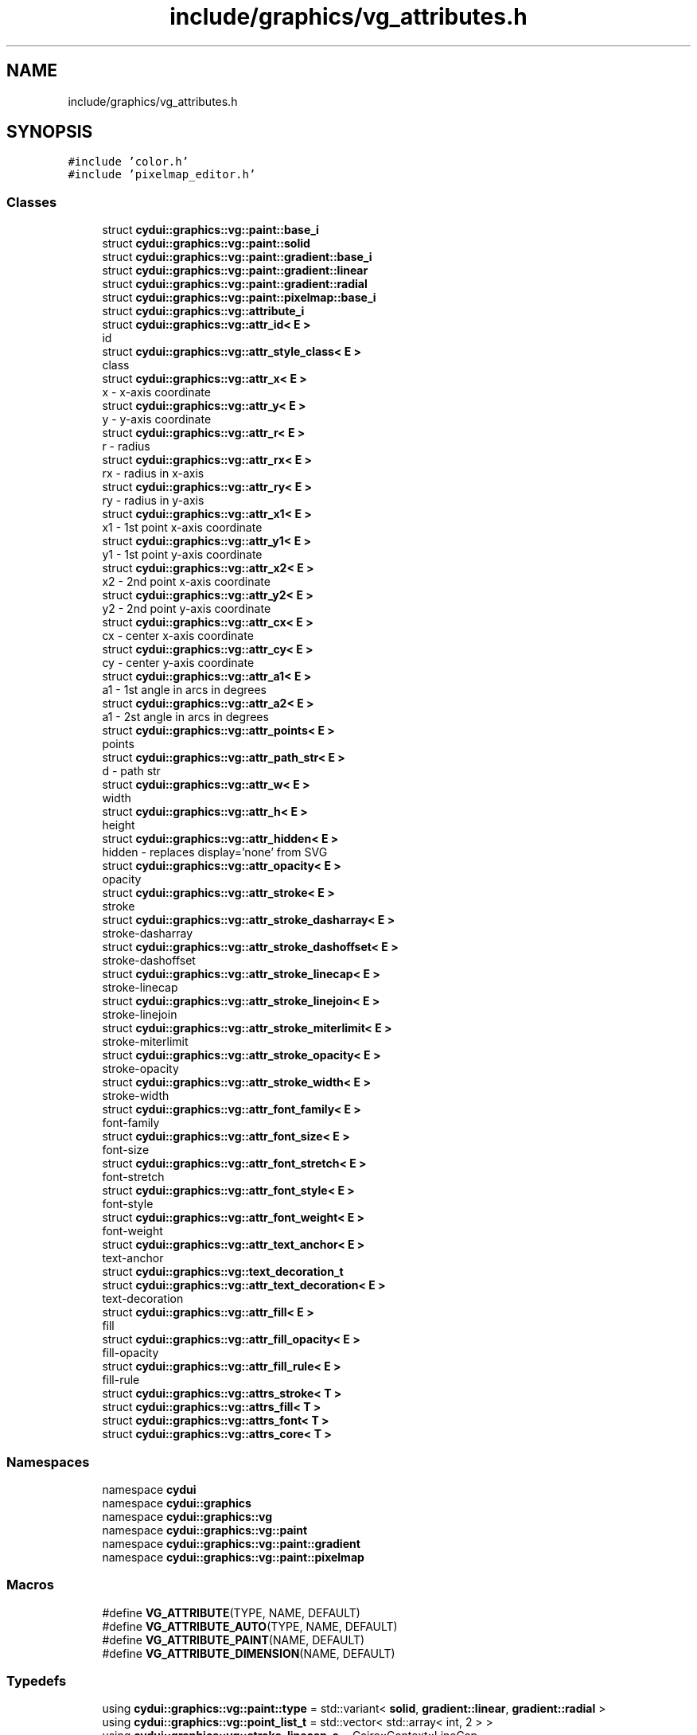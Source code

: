 .TH "include/graphics/vg_attributes.h" 3 "CYD-UI" \" -*- nroff -*-
.ad l
.nh
.SH NAME
include/graphics/vg_attributes.h
.SH SYNOPSIS
.br
.PP
\fC#include 'color\&.h'\fP
.br
\fC#include 'pixelmap_editor\&.h'\fP
.br

.SS "Classes"

.in +1c
.ti -1c
.RI "struct \fBcydui::graphics::vg::paint::base_i\fP"
.br
.ti -1c
.RI "struct \fBcydui::graphics::vg::paint::solid\fP"
.br
.ti -1c
.RI "struct \fBcydui::graphics::vg::paint::gradient::base_i\fP"
.br
.ti -1c
.RI "struct \fBcydui::graphics::vg::paint::gradient::linear\fP"
.br
.ti -1c
.RI "struct \fBcydui::graphics::vg::paint::gradient::radial\fP"
.br
.ti -1c
.RI "struct \fBcydui::graphics::vg::paint::pixelmap::base_i\fP"
.br
.ti -1c
.RI "struct \fBcydui::graphics::vg::attribute_i\fP"
.br
.ti -1c
.RI "struct \fBcydui::graphics::vg::attr_id< E >\fP"
.br
.RI "id "
.ti -1c
.RI "struct \fBcydui::graphics::vg::attr_style_class< E >\fP"
.br
.RI "class "
.ti -1c
.RI "struct \fBcydui::graphics::vg::attr_x< E >\fP"
.br
.RI "x - x-axis coordinate "
.ti -1c
.RI "struct \fBcydui::graphics::vg::attr_y< E >\fP"
.br
.RI "y - y-axis coordinate "
.ti -1c
.RI "struct \fBcydui::graphics::vg::attr_r< E >\fP"
.br
.RI "r - radius "
.ti -1c
.RI "struct \fBcydui::graphics::vg::attr_rx< E >\fP"
.br
.RI "rx - radius in x-axis "
.ti -1c
.RI "struct \fBcydui::graphics::vg::attr_ry< E >\fP"
.br
.RI "ry - radius in y-axis "
.ti -1c
.RI "struct \fBcydui::graphics::vg::attr_x1< E >\fP"
.br
.RI "x1 - 1st point x-axis coordinate "
.ti -1c
.RI "struct \fBcydui::graphics::vg::attr_y1< E >\fP"
.br
.RI "y1 - 1st point y-axis coordinate "
.ti -1c
.RI "struct \fBcydui::graphics::vg::attr_x2< E >\fP"
.br
.RI "x2 - 2nd point x-axis coordinate "
.ti -1c
.RI "struct \fBcydui::graphics::vg::attr_y2< E >\fP"
.br
.RI "y2 - 2nd point y-axis coordinate "
.ti -1c
.RI "struct \fBcydui::graphics::vg::attr_cx< E >\fP"
.br
.RI "cx - center x-axis coordinate "
.ti -1c
.RI "struct \fBcydui::graphics::vg::attr_cy< E >\fP"
.br
.RI "cy - center y-axis coordinate "
.ti -1c
.RI "struct \fBcydui::graphics::vg::attr_a1< E >\fP"
.br
.RI "a1 - 1st angle in arcs in degrees "
.ti -1c
.RI "struct \fBcydui::graphics::vg::attr_a2< E >\fP"
.br
.RI "a1 - 2st angle in arcs in degrees "
.ti -1c
.RI "struct \fBcydui::graphics::vg::attr_points< E >\fP"
.br
.RI "points "
.ti -1c
.RI "struct \fBcydui::graphics::vg::attr_path_str< E >\fP"
.br
.RI "d - path str "
.ti -1c
.RI "struct \fBcydui::graphics::vg::attr_w< E >\fP"
.br
.RI "width "
.ti -1c
.RI "struct \fBcydui::graphics::vg::attr_h< E >\fP"
.br
.RI "height "
.ti -1c
.RI "struct \fBcydui::graphics::vg::attr_hidden< E >\fP"
.br
.RI "hidden - replaces display='none' from SVG "
.ti -1c
.RI "struct \fBcydui::graphics::vg::attr_opacity< E >\fP"
.br
.RI "opacity "
.ti -1c
.RI "struct \fBcydui::graphics::vg::attr_stroke< E >\fP"
.br
.RI "stroke "
.ti -1c
.RI "struct \fBcydui::graphics::vg::attr_stroke_dasharray< E >\fP"
.br
.RI "stroke-dasharray "
.ti -1c
.RI "struct \fBcydui::graphics::vg::attr_stroke_dashoffset< E >\fP"
.br
.RI "stroke-dashoffset "
.ti -1c
.RI "struct \fBcydui::graphics::vg::attr_stroke_linecap< E >\fP"
.br
.RI "stroke-linecap "
.ti -1c
.RI "struct \fBcydui::graphics::vg::attr_stroke_linejoin< E >\fP"
.br
.RI "stroke-linejoin "
.ti -1c
.RI "struct \fBcydui::graphics::vg::attr_stroke_miterlimit< E >\fP"
.br
.RI "stroke-miterlimit "
.ti -1c
.RI "struct \fBcydui::graphics::vg::attr_stroke_opacity< E >\fP"
.br
.RI "stroke-opacity "
.ti -1c
.RI "struct \fBcydui::graphics::vg::attr_stroke_width< E >\fP"
.br
.RI "stroke-width "
.ti -1c
.RI "struct \fBcydui::graphics::vg::attr_font_family< E >\fP"
.br
.RI "font-family "
.ti -1c
.RI "struct \fBcydui::graphics::vg::attr_font_size< E >\fP"
.br
.RI "font-size "
.ti -1c
.RI "struct \fBcydui::graphics::vg::attr_font_stretch< E >\fP"
.br
.RI "font-stretch "
.ti -1c
.RI "struct \fBcydui::graphics::vg::attr_font_style< E >\fP"
.br
.RI "font-style "
.ti -1c
.RI "struct \fBcydui::graphics::vg::attr_font_weight< E >\fP"
.br
.RI "font-weight "
.ti -1c
.RI "struct \fBcydui::graphics::vg::attr_text_anchor< E >\fP"
.br
.RI "text-anchor "
.ti -1c
.RI "struct \fBcydui::graphics::vg::text_decoration_t\fP"
.br
.ti -1c
.RI "struct \fBcydui::graphics::vg::attr_text_decoration< E >\fP"
.br
.RI "text-decoration "
.ti -1c
.RI "struct \fBcydui::graphics::vg::attr_fill< E >\fP"
.br
.RI "fill "
.ti -1c
.RI "struct \fBcydui::graphics::vg::attr_fill_opacity< E >\fP"
.br
.RI "fill-opacity "
.ti -1c
.RI "struct \fBcydui::graphics::vg::attr_fill_rule< E >\fP"
.br
.RI "fill-rule "
.ti -1c
.RI "struct \fBcydui::graphics::vg::attrs_stroke< T >\fP"
.br
.ti -1c
.RI "struct \fBcydui::graphics::vg::attrs_fill< T >\fP"
.br
.ti -1c
.RI "struct \fBcydui::graphics::vg::attrs_font< T >\fP"
.br
.ti -1c
.RI "struct \fBcydui::graphics::vg::attrs_core< T >\fP"
.br
.in -1c
.SS "Namespaces"

.in +1c
.ti -1c
.RI "namespace \fBcydui\fP"
.br
.ti -1c
.RI "namespace \fBcydui::graphics\fP"
.br
.ti -1c
.RI "namespace \fBcydui::graphics::vg\fP"
.br
.ti -1c
.RI "namespace \fBcydui::graphics::vg::paint\fP"
.br
.ti -1c
.RI "namespace \fBcydui::graphics::vg::paint::gradient\fP"
.br
.ti -1c
.RI "namespace \fBcydui::graphics::vg::paint::pixelmap\fP"
.br
.in -1c
.SS "Macros"

.in +1c
.ti -1c
.RI "#define \fBVG_ATTRIBUTE\fP(TYPE,  NAME,  DEFAULT)"
.br
.ti -1c
.RI "#define \fBVG_ATTRIBUTE_AUTO\fP(TYPE,  NAME,  DEFAULT)"
.br
.ti -1c
.RI "#define \fBVG_ATTRIBUTE_PAINT\fP(NAME,  DEFAULT)"
.br
.ti -1c
.RI "#define \fBVG_ATTRIBUTE_DIMENSION\fP(NAME,  DEFAULT)"
.br
.in -1c
.SS "Typedefs"

.in +1c
.ti -1c
.RI "using \fBcydui::graphics::vg::paint::type\fP = std::variant< \fBsolid\fP, \fBgradient::linear\fP, \fBgradient::radial\fP >"
.br
.ti -1c
.RI "using \fBcydui::graphics::vg::point_list_t\fP = std::vector< std::array< int, 2 > >"
.br
.ti -1c
.RI "using \fBcydui::graphics::vg::stroke_linecap_e\fP = Cairo::Context::LineCap"
.br
.ti -1c
.RI "using \fBcydui::graphics::vg::stroke_linejoin_e\fP = Cairo::Context::LineJoin"
.br
.ti -1c
.RI "using \fBcydui::graphics::vg::font_style_e\fP = Cairo::ToyFontFace::Slant"
.br
.RI "UNUSED\&. "
.ti -1c
.RI "using \fBcydui::graphics::vg::font_weight_e\fP = Cairo::ToyFontFace::Weight"
.br
.ti -1c
.RI "using \fBcydui::graphics::vg::fill_rule_e\fP = Cairo::Context::FillRule"
.br
.in -1c
.SS "Enumerations"

.in +1c
.ti -1c
.RI "enum class \fBcydui::graphics::vg::text_anchor_e\fP { \fBcydui::graphics::vg::START\fP, \fBcydui::graphics::vg::MIDDLE\fP, \fBcydui::graphics::vg::END\fP }"
.br
.in -1c
.SH "Macro Definition Documentation"
.PP 
.SS "#define VG_ATTRIBUTE(TYPE, NAME, DEFAULT)"
\fBValue:\fP.PP
.nf
    template<typename E>                  \\
    struct attr_##NAME: public attribute_i { \\
      inline E &NAME(TYPE& _##NAME##_) {  \\
        this\->_##NAME = _##NAME##_;       \\
        return *(E*)this;                 \\
      }                                   \\
      inline E &NAME(TYPE&& _##NAME##_) { \\
        this\->_##NAME = _##NAME##_;       \\
        return *(E*)this;                 \\
      }                                   \\
      TYPE _##NAME = DEFAULT;             \\
    }
.fi

.PP
Definition at line \fB142\fP of file \fBvg_attributes\&.h\fP\&..PP
.nf
144                       : public attribute_i { \\
145       inline E &NAME(TYPE& _##NAME##_) {  \\
146         this\->_##NAME = _##NAME##_;       \\
147         return *(E*)this;                 \\
148       }                                   \\
149       inline E &NAME(TYPE&& _##NAME##_) { \\
150         this\->_##NAME = _##NAME##_;       \\
151         return *(E*)this;                 \\
152       }                                   \\
153       TYPE _##NAME = DEFAULT;             \\
154     }
.fi

.SS "#define VG_ATTRIBUTE_AUTO(TYPE, NAME, DEFAULT)"
\fBValue:\fP.PP
.nf
    template<typename E>                  \\
    struct attr_##NAME: public attribute_i { \\
      inline E &NAME(auto& _##NAME##_) {  \\
        this\->_##NAME = _##NAME##_;       \\
        return *(E*)this;                 \\
      }                                   \\
      inline E &NAME(auto&& _##NAME##_) { \\
        this\->_##NAME = _##NAME##_;       \\
        return *(E*)this;                 \\
      }                                   \\
      TYPE _##NAME = DEFAULT;             \\
    }
.fi

.PP
Definition at line \fB156\fP of file \fBvg_attributes\&.h\fP\&..PP
.nf
158                       : public attribute_i { \\
159       inline E &NAME(auto& _##NAME##_) {  \\
160         this\->_##NAME = _##NAME##_;       \\
161         return *(E*)this;                 \\
162       }                                   \\
163       inline E &NAME(auto&& _##NAME##_) { \\
164         this\->_##NAME = _##NAME##_;       \\
165         return *(E*)this;                 \\
166       }                                   \\
167       TYPE _##NAME = DEFAULT;             \\
168     }
.fi

.SS "#define VG_ATTRIBUTE_DIMENSION(NAME, DEFAULT)"
\fBValue:\fP.PP
.nf
    template<typename E>                  \\
    struct attr_##NAME: public attribute_i { \\
      inline E &NAME(auto& _##NAME##_) {  \\
        this\->_##NAME = _##NAME##_;       \\
        return *(E*)this;                 \\
      }                                   \\
      inline E &NAME(auto&& _##NAME##_) { \\
        this\->_##NAME = _##NAME##_;       \\
        return *(E*)this;                 \\
      }                                   \\
      int _##NAME = DEFAULT;             \\
    }
.fi

.PP
Definition at line \fB200\fP of file \fBvg_attributes\&.h\fP\&..PP
.nf
202                       : public attribute_i { \\
203       inline E &NAME(auto& _##NAME##_) {  \\
204         this\->_##NAME = _##NAME##_;       \\
205         return *(E*)this;                 \\
206       }                                   \\
207       inline E &NAME(auto&& _##NAME##_) { \\
208         this\->_##NAME = _##NAME##_;       \\
209         return *(E*)this;                 \\
210       }                                   \\
211       int _##NAME = DEFAULT;             \\
212     }
.fi

.SS "#define VG_ATTRIBUTE_PAINT(NAME, DEFAULT)"
\fBValue:\fP.PP
.nf
    template<typename E>                  \\
    struct attr_##NAME: public attribute_i { \\
      inline E &NAME(vg::paint::solid& _##NAME##_) {  \\
        this\->_##NAME = _##NAME##_;       \\
        return *(E*)this;                 \\
      }                                   \\
      inline E &NAME(vg::paint::solid&& _##NAME##_) { \\
        this\->_##NAME = _##NAME##_;       \\
        return *(E*)this;                 \\
      }                                   \\
      inline E &NAME(vg::paint::gradient::linear& _##NAME##_) {  \\
        this\->_##NAME = _##NAME##_;       \\
        return *(E*)this;                 \\
      }                                   \\
      inline E &NAME(vg::paint::gradient::linear&& _##NAME##_) { \\
        this\->_##NAME = _##NAME##_;       \\
        return *(E*)this;                 \\
      }                                   \\
      inline E &NAME(vg::paint::gradient::radial& _##NAME##_) {  \\
        this\->_##NAME = _##NAME##_;       \\
        return *(E*)this;                 \\
      }                                   \\
      inline E &NAME(vg::paint::gradient::radial&& _##NAME##_) { \\
        this\->_##NAME = _##NAME##_;       \\
        return *(E*)this;                 \\
      }                                   \\
      vg::paint::type _##NAME = DEFAULT;             \\
    }
.fi

.PP
Definition at line \fB170\fP of file \fBvg_attributes\&.h\fP\&..PP
.nf
172                       : public attribute_i { \\
173       inline E &NAME(vg::paint::solid& _##NAME##_) {  \\
174         this\->_##NAME = _##NAME##_;       \\
175         return *(E*)this;                 \\
176       }                                   \\
177       inline E &NAME(vg::paint::solid&& _##NAME##_) { \\
178         this\->_##NAME = _##NAME##_;       \\
179         return *(E*)this;                 \\
180       }                                   \\
181       inline E &NAME(vg::paint::gradient::linear& _##NAME##_) {  \\
182         this\->_##NAME = _##NAME##_;       \\
183         return *(E*)this;                 \\
184       }                                   \\
185       inline E &NAME(vg::paint::gradient::linear&& _##NAME##_) { \\
186         this\->_##NAME = _##NAME##_;       \\
187         return *(E*)this;                 \\
188       }                                   \\
189       inline E &NAME(vg::paint::gradient::radial& _##NAME##_) {  \\
190         this\->_##NAME = _##NAME##_;       \\
191         return *(E*)this;                 \\
192       }                                   \\
193       inline E &NAME(vg::paint::gradient::radial&& _##NAME##_) { \\
194         this\->_##NAME = _##NAME##_;       \\
195         return *(E*)this;                 \\
196       }                                   \\
197       vg::paint::type _##NAME = DEFAULT;             \\
198     }
.fi

.SH "Author"
.PP 
Generated automatically by Doxygen for CYD-UI from the source code\&.
